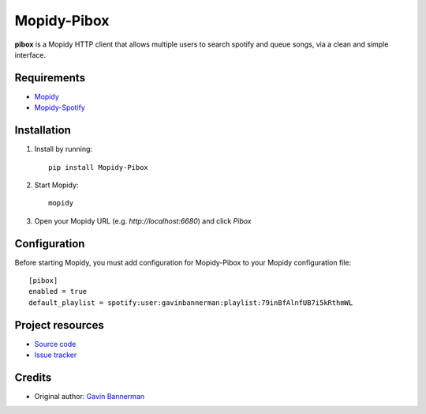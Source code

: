 ****************************
Mopidy-Pibox
****************************

.. image:: https://img.shields.io/pypi/v/Mopidy-Pibox.svg?style=flat
    :target: https://pypi.python.org/pypi/Mopidy-Pibox/
    :alt: Latest PyPI version

.. image:: https://circleci.com/gh/gbannerman/mopidy-pibox/tree/master.svg?style=shield
    :target: https://circleci.com/gh/gbannerman/mopidy-pibox/tree/master
    :alt: CircleCI status


**pibox** is a Mopidy HTTP client that allows multiple users to search spotify and queue songs, via a clean and simple interface.

Requirements
============
- Mopidy_
- Mopidy-Spotify_

.. _Mopidy: https://docs.mopidy.com/en/latest/installation/
.. _Mopidy-Spotify: https://github.com/mopidy/mopidy-spotify

Installation
============

1. Install by running::

    pip install Mopidy-Pibox

2. Start Mopidy::
		
		mopidy

3. Open your Mopidy URL (e.g. `http://localhost:6680`) and click *Pibox*


Configuration
=============

Before starting Mopidy, you must add configuration for
Mopidy-Pibox to your Mopidy configuration file::

    [pibox]
    enabled = true
    default_playlist = spotify:user:gavinbannerman:playlist:79inBfAlnfUB7i5kRthmWL


Project resources
=================

- `Source code <https://github.com/gavinbannerman/mopidy-pibox>`_
- `Issue tracker <https://github.com/gavinbannerman/mopidy-pibox/issues>`_


Credits
=======

- Original author: `Gavin Bannerman <https://github.com/gavinbannerman>`_

